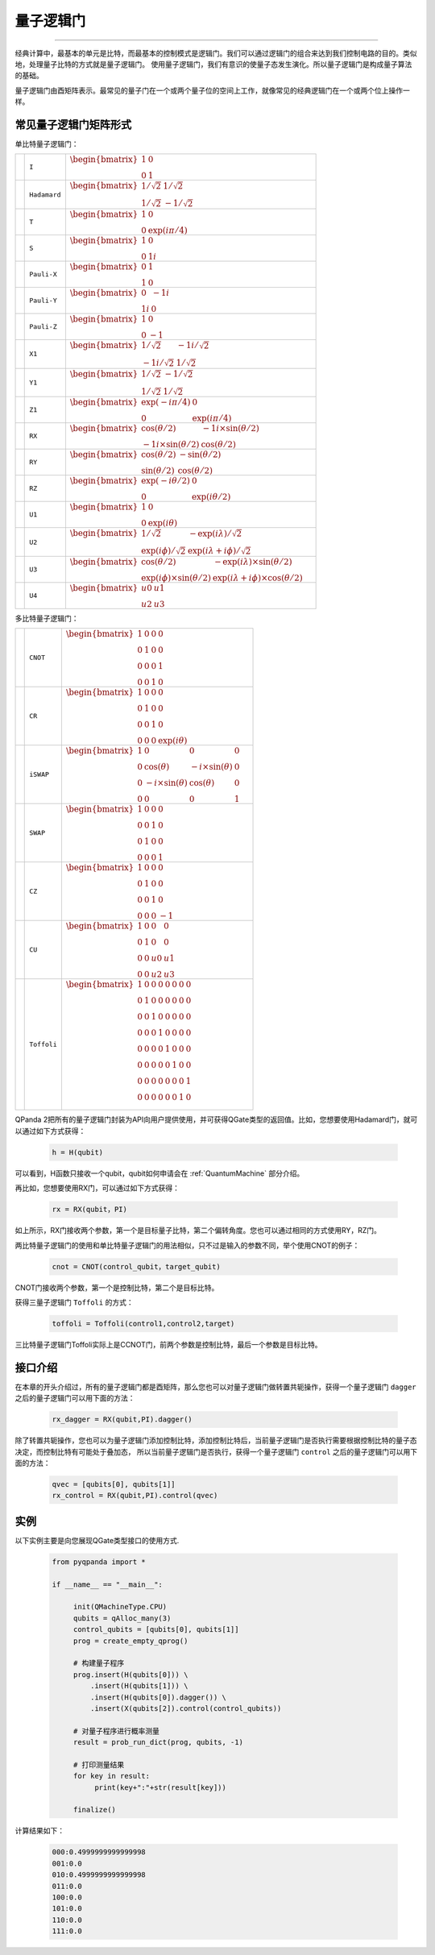 量子逻辑门
====================
----

经典计算中，最基本的单元是比特，而最基本的控制模式是逻辑门。我们可以通过逻辑门的组合来达到我们控制电路的目的。类似地，处理量子比特的方式就是量子逻辑门。
使用量子逻辑门，我们有意识的使量子态发生演化。所以量子逻辑门是构成量子算法的基础。

量子逻辑门由酉矩阵表示。最常见的量子门在一个或两个量子位的空间上工作，就像常见的经典逻辑门在一个或两个位上操作一样。

常见量子逻辑门矩阵形式
--------------------------------------

.. |I| image:: images/QGate_I.png
   :width: 50px
   :height: 50px

.. |H| image:: images/QGate_H.png
   :width: 50px
   :height: 50px

.. |T| image:: images/QGate_T.png
   :width: 50px
   :height: 50px

.. |S| image:: images/QGate_S.png
   :width: 50px
   :height: 50px

.. |X| image:: images/QGate_X.png
   :width: 50px
   :height: 50px

.. |Y| image:: images/QGate_Y.png
   :width: 50px
   :height: 50px
   
.. |Z| image:: images/QGate_Z.png
   :width: 50px
   :height: 50px

.. |X1| image:: images/QGate_X1.png
   :width: 50px
   :height: 50px

.. |Y1| image:: images/QGate_Y1.png
   :width: 50px
   :height: 50px
   
.. |Z1| image:: images/QGate_Z1.png
   :width: 50px
   :height: 50px

.. |RX| image:: images/QGate_RX.png
   :width: 50px
   :height: 50px

.. |RY| image:: images/QGate_RY.png
   :width: 50px
   :height: 50px

.. |RZ| image:: images/QGate_RZ.png
   :width: 50px
   :height: 50px

.. |U1| image:: images/QGate_U1.png
   :width: 50px
   :height: 50px

.. |U2| image:: images/QGate_U2.png
   :width: 50px
   :height: 50px

.. |U3| image:: images/QGate_U3.png
   :width: 50px
   :height: 50px

.. |U4| image:: images/QGate_U4.png
   :width: 50px
   :height: 50px

.. |CNOT| image:: images/QGate_CNOT.png
   :width: 50px
   :height: 50px

.. |CR| image:: images/QGate_CR.png
   :width: 50px
   :height: 50px

.. |iSWAP| image:: images/QGate_iSWAP.png
   :width: 50px
   :height: 50px

.. |SWAP| image:: images/QGate_SWAP.png
   :width: 50px
   :height: 50px

.. |CZ| image:: images/QGate_CZ.png
   :width: 50px
   :height: 50px

.. |CU| image:: images/QGate_CU.png
   :width: 50px
   :height: 50px

.. |Toffoli| image:: images/QGate_Toff.png
   :width: 50px
   :height: 50px

单比特量子逻辑门：

======================================================== ======================= =========================================================================================================================================================================
| |I|                                                     | ``I``                     | :math:`\begin{bmatrix} 1 & 0 \\ 0 & 1 \end{bmatrix}\quad`
| |H|                                                     | ``Hadamard``              | :math:`\begin{bmatrix} 1/\sqrt {2} & 1/\sqrt {2} \\ 1/\sqrt {2} & -1/\sqrt {2} \end{bmatrix}\quad`
| |T|                                                     | ``T``                     | :math:`\begin{bmatrix} 1 & 0 \\ 0 & \exp(i\pi / 4) \end{bmatrix}\quad`
| |S|                                                     | ``S``                     | :math:`\begin{bmatrix} 1 & 0 \\ 0 & 1i \end{bmatrix}\quad`
| |X|                                                     | ``Pauli-X``               | :math:`\begin{bmatrix} 0 & 1 \\ 1 & 0 \end{bmatrix}\quad`
| |Y|                                                     | ``Pauli-Y``               | :math:`\begin{bmatrix} 0 & -1i \\ 1i & 0 \end{bmatrix}\quad`
| |Z|                                                     | ``Pauli-Z``               | :math:`\begin{bmatrix} 1 & 0 \\ 0 & -1 \end{bmatrix}\quad`
| |X1|                                                    | ``X1``                    | :math:`\begin{bmatrix} 1/\sqrt {2} & -1i/\sqrt {2} \\ -1i/\sqrt {2} & 1/\sqrt {2} \end{bmatrix}\quad`
| |Y1|                                                    | ``Y1``                    | :math:`\begin{bmatrix} 1/\sqrt {2} & -1/\sqrt {2} \\ 1/\sqrt {2} & 1/\sqrt {2} \end{bmatrix}\quad`
| |Z1|                                                    | ``Z1``                    | :math:`\begin{bmatrix} \exp(-i\pi/4) & 0 \\ 0 & \exp(i\pi/4) \end{bmatrix}\quad`
| |RX|                                                    | ``RX``                    | :math:`\begin{bmatrix} \cos(\theta/2) & -1i×\sin(\theta/2) \\ -1i×\sin(\theta/2) & \cos(\theta/2) \end{bmatrix}\quad`
| |RY|                                                    | ``RY``                    | :math:`\begin{bmatrix} \cos(\theta/2) & -\sin(\theta/2) \\ \sin(\theta/2) & \cos(\theta/2) \end{bmatrix}\quad`
| |RZ|                                                    | ``RZ``                    | :math:`\begin{bmatrix} \exp(-i\theta/2) & 0 \\ 0 & \exp(i\theta/2) \end{bmatrix}\quad`
| |U1|                                                    | ``U1``                    | :math:`\begin{bmatrix} 1 & 0 \\ 0 & \exp(i\theta) \end{bmatrix}\quad`
| |U2|                                                    | ``U2``                    | :math:`\begin{bmatrix} 1/\sqrt {2} & -\exp(i\lambda)/\sqrt {2} \\ \exp(i\phi)/\sqrt {2} & \exp(i\lambda+i\phi)/\sqrt {2} \end{bmatrix}\quad`
| |U3|                                                    | ``U3``                    | :math:`\begin{bmatrix} \cos(\theta/2) & -\exp(i\lambda)×\sin(\theta/2) \\ \exp(i\phi)×\sin(\theta/2) & \exp(i\lambda+i\phi)×\cos(\theta/2) \end{bmatrix}\quad`
| |U4|                                                    | ``U4``                    | :math:`\begin{bmatrix} u0 & u1 \\ u2 & u3 \end{bmatrix}\quad`
======================================================== ======================= =========================================================================================================================================================================

多比特量子逻辑门：

============================================================ =========================== ========================================================================================================
| |CNOT|                                                      | ``CNOT``                  | :math:`\begin{bmatrix} 1 & 0 & 0 & 0  \\ 0 & 1 & 0 & 0 \\ 0 & 0 & 0 & 1 \\ 0 & 0 & 1 & 0 \end{bmatrix}\quad`
| |CR|                                                        | ``CR``                    | :math:`\begin{bmatrix} 1 & 0 & 0 & 0  \\ 0 & 1 & 0 & 0 \\ 0 & 0 & 1 & 0 \\ 0 & 0 & 0 & \exp(i\theta) \end{bmatrix}\quad`
| |iSWAP|                                                     | ``iSWAP``                 | :math:`\begin{bmatrix} 1 & 0 & 0 & 0  \\ 0 & \cos(\theta) & -i×\sin(\theta) & 0 \\ 0 & -i×\sin(\theta) & \cos(\theta) & 0 \\ 0 & 0 & 0 & 1 \end{bmatrix}\quad`
| |SWAP|                                                      | ``SWAP``                  | :math:`\begin{bmatrix} 1 & 0 & 0 & 0  \\ 0 & 0 & 1 & 0 \\ 0 & 1 & 0 & 0 \\ 0 & 0 & 0 & 1 \end{bmatrix}\quad`
| |CZ|                                                        | ``CZ``                    | :math:`\begin{bmatrix} 1 & 0 & 0 & 0  \\ 0 & 1 & 0 & 0 \\ 0 & 0 & 1 & 0 \\ 0 & 0 & 0 & -1 \end{bmatrix}\quad`
| |CU|                                                        | ``CU``                    | :math:`\begin{bmatrix} 1 & 0 & 0 & 0  \\ 0 & 1 & 0 & 0 \\ 0 & 0 & u0 & u1 \\ 0 & 0 & u2 & u3 \end{bmatrix}\quad`
| |Toffoli|                                                   | ``Toffoli``               | :math:`\begin{bmatrix} 1 & 0 & 0 & 0 & 0 & 0 & 0 & 0 \\ 0 & 1 & 0 & 0 & 0 & 0 & 0 & 0 \\ 0 & 0 & 1 & 0 & 0 & 0 & 0 & 0 \\ 0 & 0 & 0 & 1 & 0 & 0 & 0 & 0 \\ 0 & 0 & 0 & 0 & 1 & 0 & 0 & 0  \\ 0 & 0 & 0 & 0 & 0 & 1 & 0 & 0 \\ 0 & 0 & 0 & 0 & 0 & 0 & 0 & 1  \\ 0 & 0 & 0 & 0 & 0 & 0 & 1 & 0 \\ \end{bmatrix}\quad`
============================================================ =========================== ========================================================================================================

.. _api_introduction:

QPanda 2把所有的量子逻辑门封装为API向用户提供使用，并可获得QGate类型的返回值。比如，您想要使用Hadamard门，就可以通过如下方式获得：

     .. code-block:: python
          
          h = H(qubit)

可以看到，H函数只接收一个qubit，qubit如何申请会在 :ref:`QuantumMachine` 部分介绍。

再比如，您想要使用RX门，可以通过如下方式获得：

     .. code-block:: python
          
          rx = RX(qubit，PI)

如上所示，RX门接收两个参数，第一个是目标量子比特，第二个偏转角度。您也可以通过相同的方式使用RY，RZ门。

两比特量子逻辑门的使用和单比特量子逻辑门的用法相似，只不过是输入的参数不同，举个使用CNOT的例子：

     .. code-block:: python
          
          cnot = CNOT(control_qubit，target_qubit)

CNOT门接收两个参数，第一个是控制比特，第二个是目标比特。

获得三量子逻辑门 ``Toffoli`` 的方式：

     .. code-block:: python

          toffoli = Toffoli(control1,control2,target)

三比特量子逻辑门Toffoli实际上是CCNOT门，前两个参数是控制比特，最后一个参数是目标比特。

接口介绍
----------------

在本章的开头介绍过，所有的量子逻辑门都是酉矩阵，那么您也可以对量子逻辑门做转置共轭操作，获得一个量子逻辑门 ``dagger`` 之后的量子逻辑门可以用下面的方法：

     .. code-block:: python
          
          rx_dagger = RX(qubit,PI).dagger()

除了转置共轭操作，您也可以为量子逻辑门添加控制比特，添加控制比特后，当前量子逻辑门是否执行需要根据控制比特的量子态决定，而控制比特有可能处于叠加态，
所以当前量子逻辑门是否执行，获得一个量子逻辑门 ``control`` 之后的量子逻辑门可以用下面的方法：

     .. code-block:: python
          
          qvec = [qubits[0], qubits[1]]
          rx_control = RX(qubit,PI).control(qvec)


实例
----------------

以下实例主要是向您展现QGate类型接口的使用方式.

    .. code-block:: python

          from pyqpanda import *

          if __name__ == "__main__":

               init(QMachineType.CPU)
               qubits = qAlloc_many(3)
               control_qubits = [qubits[0], qubits[1]]
               prog = create_empty_qprog()

               # 构建量子程序
               prog.insert(H(qubits[0])) \
                   .insert(H(qubits[1])) \
                   .insert(H(qubits[0]).dagger()) \
                   .insert(X(qubits[2]).control(control_qubits))

               # 对量子程序进行概率测量
               result = prob_run_dict(prog, qubits, -1)

               # 打印测量结果
               for key in result:
                    print(key+":"+str(result[key]))
               
               finalize()

计算结果如下：

    .. code-block:: python
        
          000:0.4999999999999998
          001:0.0
          010:0.4999999999999998
          011:0.0
          100:0.0
          101:0.0
          110:0.0
          111:0.0

